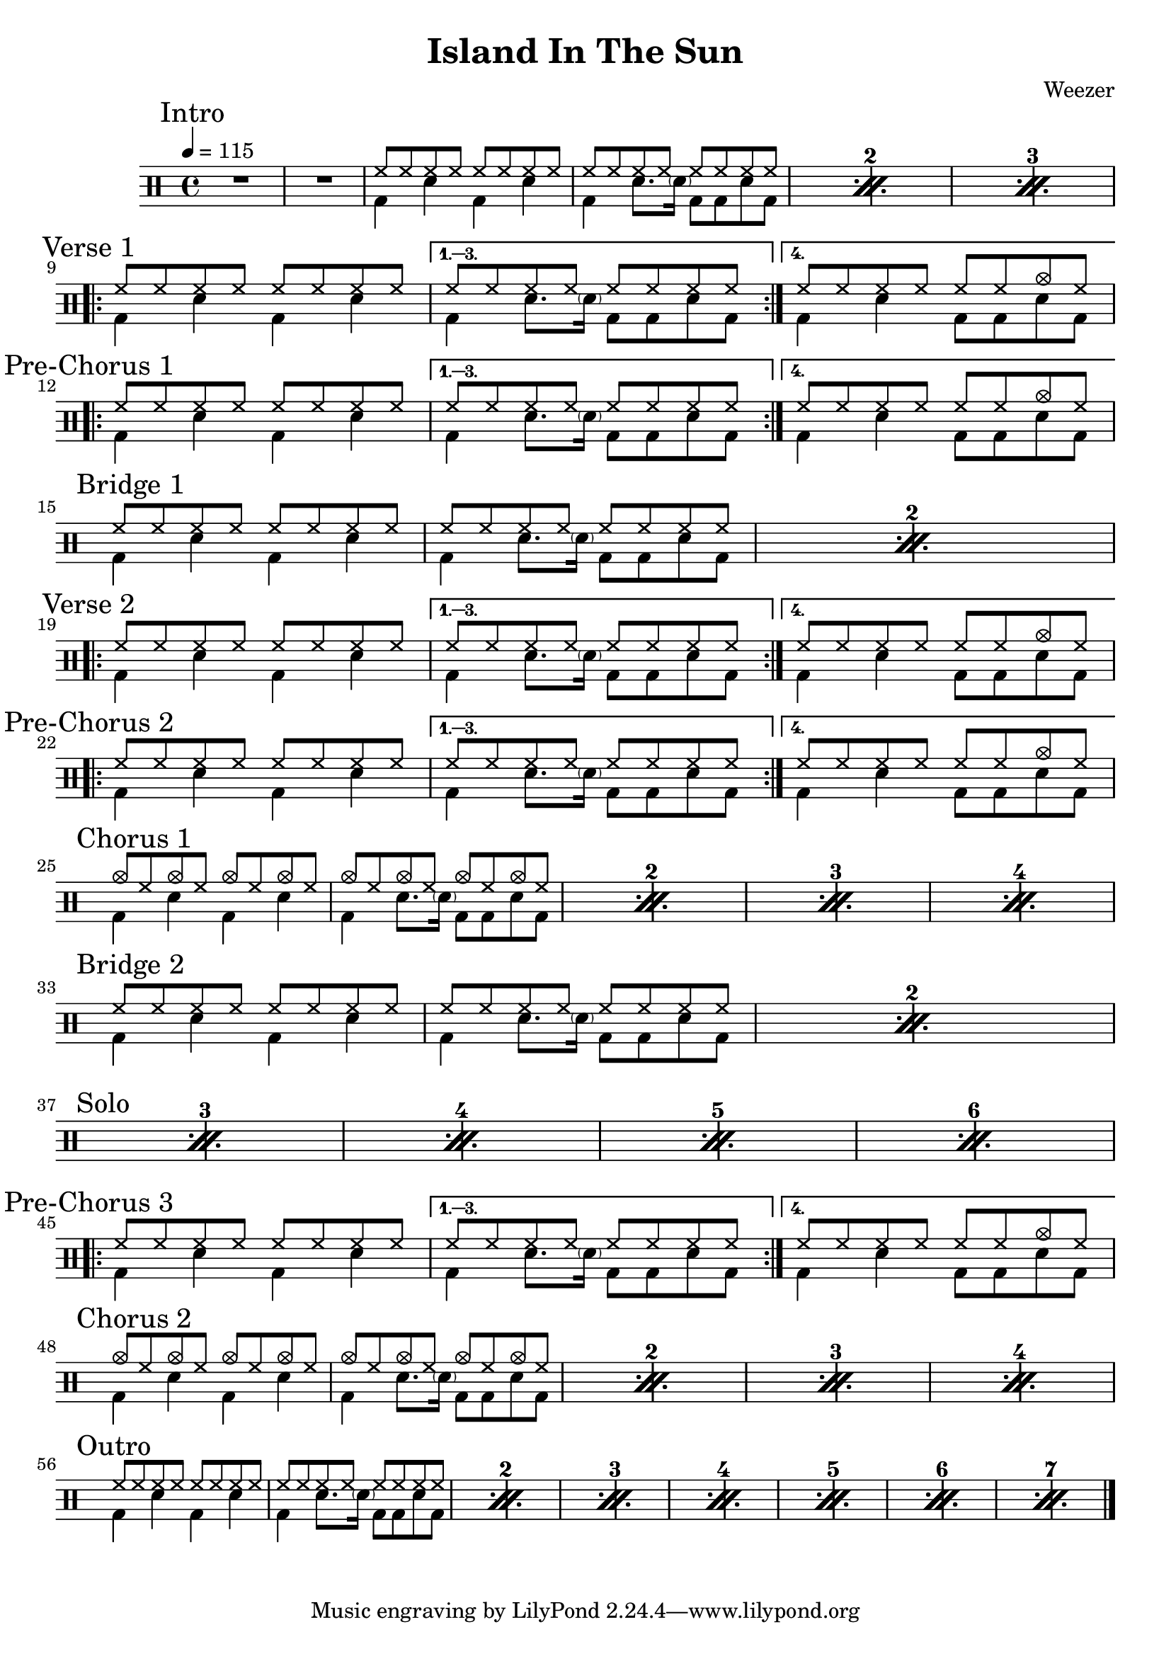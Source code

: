 \version "2.14.2"

\header 
{
  title="Island In The Sun"
  composer="Weezer"
}


upTheme = \drummode
{
  hh8 hh hh hh hh hh hh hh
}

downTheme = \drummode
{
  bd4 sn bd sn
}

upThemeEndingCrash = \drummode
{
  hh8 hh hh hh hh hh cymc hh
}

downThemeEndingA = \drummode
{
  bd4 sn8. \parenthesize sn16 bd8 bd8 sn8 bd8
}

downThemeEndingB = \drummode
{
  bd4 sn4 bd8 bd8 sn8 bd8
}

allIntro = \drummode
{
  R1*2
  << 
    \new DrumVoice
    {
      \voiceOne
      \repeat percent 3
      {
        \upTheme
        \upTheme
      }
    }
    \new DrumVoice
    {
      \voiceTwo 
      \repeat percent 3
      {
        \downTheme
        \downThemeEndingA
      }
    }
  >>
}

allVerseOne = \drummode
{
  <<
    \new DrumVoice
    {
      \voiceOne
      \repeat volta 4
      {
        \upTheme
      }
      \alternative
      {
	{ \upTheme }
	{ \upThemeEndingCrash }
      }
    }
    \new DrumVoice
    {
      \voiceTwo
      \repeat volta 4
      {
	\downTheme
      }
      \alternative
      {
	{ \downThemeEndingA }
	{ \downThemeEndingB }
      }
    }
  >>
}

allPreChorusOne = \allVerseOne

allBridgeOne = \drummode
{
  << 
    \new DrumVoice
    {
      \voiceOne
      \repeat percent 2
      {
        \upTheme
        \upTheme
      }
    }
    \new DrumVoice
    {
      \voiceTwo 
      \repeat percent 2
      {
        \downTheme
        \downThemeEndingA
      }
    }
  >>
}

allVerseTwo = \allVerseOne

allPreChorusTwo = \allPreChorusOne

upCrashChorus = \drummode
{
  cymc8 hh cymc hh cymc hh cymc hh
}

allChorusOne = \drummode
{
  << 
    \new DrumVoice
    {
      \voiceOne
      \repeat percent 4
      {
        \upCrashChorus
        \upCrashChorus
      }
    }
    \new DrumVoice
    {
      \voiceTwo 
      \repeat percent 4
      {
        \downTheme
        \downThemeEndingA
      }
    }
  >>
}

allBridgeSolo = \drummode
{
  << 
    \new DrumVoice
    {
      \voiceOne
      \repeat percent 6
      {
        \upTheme
        \upTheme
      }
    }
    \new DrumVoice
    {
      \voiceTwo 
      \repeat percent 6
      {
        \downTheme
        \downThemeEndingA
      }
    }
    \context DrumVoice
    {
      {
        s1*4
        \break
        \mark "Solo" }
    }
  >>
}

allPreChorusThree = \allPreChorusOne

allChorusTwo = \allChorusOne

allOutro = \drummode
{
  << 
    \new DrumVoice
    {
      \voiceOne
      \repeat percent 7
      {
        \upTheme
        \upTheme
      }
    }
    \new DrumVoice
    {
      \voiceTwo 
      \repeat percent 7
      {
        \downTheme
        \downThemeEndingA
      }
    }
  >>
}

song = 
\drums 
{
  \tempo 4=115

  \mark "Intro"
  \allIntro
  \break

  \mark "Verse 1"
  \allVerseOne
  \break

  \mark "Pre-Chorus 1"
  \allPreChorusOne
  \break
  
  \mark "Bridge 1"
  \allBridgeOne
  \break

  \mark "Verse 2"
  \allVerseTwo
  \break

  \mark "Pre-Chorus 2"
  \allPreChorusTwo
  \break

  \mark "Chorus 1"
  \allChorusOne
  \break

  \mark "Bridge 2"
  \allBridgeSolo % includes bridge + solo
  \break

  %\mark "Solo"
  %\allSolo
  %\break

  \mark "Pre-Chorus 3"
  \allPreChorusThree
  \break

  \mark "Chorus 2"
  \allChorusTwo
  \break

  \mark "Outro"
  \allOutro
  \break

  \bar "|."
}

% Layout
\score
{
  \song
  \layout
  {
    \set countPercentRepeats = ##t
    \set repeatCountVisibility = #(every-nth-repeat-count-visible 1)
  }
}

% MIDI
% Unfolded repeats are required for MIDI when using multiple voices
\score
{
  \unfoldRepeats
  {
    \song
  }
  \midi { }
}

